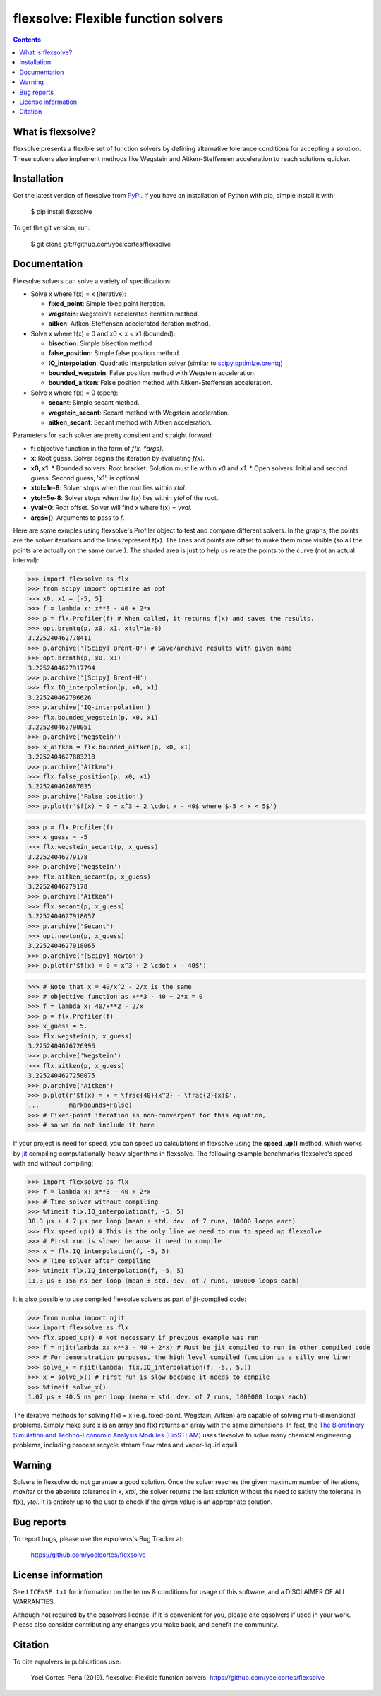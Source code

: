========================================================
flexsolve: Flexible function solvers
========================================================
.. image:: http://img.shields.io/badge/license-MIT-blue.svg?style=flat
   :target: https://github.com/yoelcortes/flexsolve/blob/master/LICENSE.txt
   :alt: license
.. image:: http://img.shields.io/pypi/v/flexsolve.svg?style=flat
   :target: https://pypi.python.org/pypi/flexsolve
   :alt: Version_status

.. contents::

What is flexsolve?
------------------

flexsolve presents a flexible set of function solvers by defining alternative
tolerance conditions for accepting a solution. These solvers also implement
methods like Wegstein and Aitken-Steffensen acceleration to reach solutions
quicker.

Installation
------------

Get the latest version of flexsolve from `PyPI <https://pypi.python.org/pypi/flexsolve/>`__. If you have an installation of Python with pip, simple install it with:

    $ pip install flexsolve

To get the git version, run:

    $ git clone git://github.com/yoelcortes/flexsolve

Documentation
-------------

Flexsolve solvers can solve a variety of specifications:

* Solve x where f(x) = x (iterative):

  * **fixed_point**: Simple fixed point iteration.

  * **wegstein**: Wegstein's accelerated iteration method.

  * **aitken**: Aitken-Steffensen accelerated iteration method.

* Solve x where f(x) = 0 and x0 < x < x1 (bounded):

  * **bisection**: Simple bisection method

  * **false_position**: Simple false position method.

  * **IQ_interpolation**: Quadratic interpolation solver (similar to `scipy.optimize.brentq <https://docs.scipy.org/doc/scipy-0.14.0/reference/generated/scipy.optimize.brentq.html>`__)

  * **bounded_wegstein**: False position method with Wegstein acceleration.

  * **bounded_aitken**: False position method with Aitken-Steffensen acceleration.

* Solve x where f(x) = 0 (open):

  * **secant**: Simple secant method.

  * **wegstein_secant**: Secant method with Wegstein acceleration.

  * **aitken_secant**: Secant method with Aitken acceleration.

Parameters for each solver are pretty consitent and straight forward:

* **f**: objective function in the form of `f(x, *args)`.
* **x**: Root guess. Solver begins the iteration by evaluating `f(x)`.
* **x0, x1**: 
  * Bounded solvers: Root bracket. Solution must lie within `x0` and `x1`.
  * Open solvers: Initial and second guess. Second guess, 'x1', is optional.
* **xtol=1e-8**: Solver stops when the root lies within `xtol`.
* **ytol=5e-8**: Solver stops when the f(x) lies within `ytol` of the root.
* **yval=0**: Root offset. Solver will find x where f(x) = `yval`.
* **args=()**: Arguments to pass to `f`.

Here are some exmples using flexsolve's Profiler object to test and compare
different solvers. In the graphs, the points are the solver iterations and 
the lines represent f(x). The lines and points are offset to make them more visible
(so all the points are actually on the same curve!). The shaded area is just to 
help us relate the points to the curve (not an actual interval):

.. code-block:: python

    >>> import flexsolve as flx 
    >>> from scipy import optimize as opt
    >>> x0, x1 = [-5, 5]
    >>> f = lambda x: x**3 - 40 + 2*x 
    >>> p = flx.Profiler(f) # When called, it returns f(x) and saves the results.
    >>> opt.brentq(p, x0, x1, xtol=1e-8)
    3.225240462778411
    >>> p.archive('[Scipy] Brent-Q') # Save/archive results with given name
    >>> opt.brenth(p, x0, x1)
    3.2252404627917794
    >>> p.archive('[Scipy] Brent-H')
    >>> flx.IQ_interpolation(p, x0, x1)
    3.225240462796626
    >>> p.archive('IQ-interpolation')
    >>> flx.bounded_wegstein(p, x0, x1)
    3.225240462790051
    >>> p.archive('Wegstein')
    >>> x_aitken = flx.bounded_aitken(p, x0, x1)
    3.2252404627883218
    >>> p.archive('Aitken')
    >>> flx.false_position(p, x0, x1)
    3.225240462687035
    >>> p.archive('False position')
    >>> p.plot(r'$f(x) = 0 = x^3 + 2 \cdot x - 40$ where $-5 < x < 5$')

.. image:: https://raw.githubusercontent.com/yoelcortes/flexsolve/master/docs/images/bounded_solvers_example.png

.. code-block:: python

    >>> p = flx.Profiler(f)
    >>> x_guess = -5
    >>> flx.wegstein_secant(p, x_guess)
    3.22524046279178
    >>> p.archive('Wegstein')
    >>> flx.aitken_secant(p, x_guess)
    3.22524046279178
    >>> p.archive('Aitken')
    >>> flx.secant(p, x_guess)
    3.2252404627918057
    >>> p.archive('Secant')
    >>> opt.newton(p, x_guess)
    3.2252404627918065
    >>> p.archive('[Scipy] Newton')
    >>> p.plot(r'$f(x) = 0 = x^3 + 2 \cdot x - 40$')

.. image:: https://raw.githubusercontent.com/yoelcortes/flexsolve/master/docs/images/general_solvers_example.png

.. code-block:: python

    >>> # Note that x = 40/x^2 - 2/x is the same
    >>> # objective function as x**3 - 40 + 2*x = 0
    >>> f = lambda x: 40/x**2 - 2/x
    >>> p = flx.Profiler(f)
    >>> x_guess = 5.
    >>> flx.wegstein(p, x_guess)
    3.2252404626726996
    >>> p.archive('Wegstein')
    >>> flx.aitken(p, x_guess)
    3.2252404627250075
    >>> p.archive('Aitken')
    >>> p.plot(r'$f(x) = x = \frac{40}{x^2} - \frac{2}{x}$',
    ...        markbounds=False)
    >>> # Fixed-point iteration is non-convergent for this equation,
    >>> # so we do not include it here

.. image:: https://raw.githubusercontent.com/yoelcortes/flexsolve/master/docs/images/fixed_point_solvers_example.png

If your project is need for speed, you can speed up calculations in flexsolve
using the **speed_up()** method, which works by `jit <https://numba.pydata.org/numba-doc/dev/index.html>`__
compiling computationally-heavy algorithms in flexsolve. The following example benchmarks flexsolve's speed
with and without compiling:

.. code-block:: python

    >>> import flexsolve as flx
    >>> f = lambda x: x**3 - 40 + 2*x 
    >>> # Time solver without compiling
    >>> %timeit flx.IQ_interpolation(f, -5, 5)
    38.3 µs ± 4.7 µs per loop (mean ± std. dev. of 7 runs, 10000 loops each)
    >>> flx.speed_up() # This is the only line we need to run to speed up flexsolve
    >>> # First run is slower because it need to compile
    >>> x = flx.IQ_interpolation(f, -5, 5) 
    >>> # Time solver after compiling
    >>> %timeit flx.IQ_interpolation(f, -5, 5)
    11.3 µs ± 156 ns per loop (mean ± std. dev. of 7 runs, 100000 loops each)
    
It is also possible to use compiled flexsolve solvers as part of jit-compiled 
code:

.. code-block:: python

    >>> from numba import njit
    >>> import flexsolve as flx
    >>> flx.speed_up() # Not necessary if previous example was run
    >>> f = njit(lambda x: x**3 - 40 + 2*x) # Must be jit compiled to run in other compiled code
    >>> # For demonstration purposes, the high level compiled function is a silly one liner
    >>> solve_x = njit(lambda: flx.IQ_interpolation(f, -5., 5.))
    >>> x = solve_x() # First run is slow because it needs to compile
    >>> %timeit solve_x()
    1.07 µs ± 40.5 ns per loop (mean ± std. dev. of 7 runs, 1000000 loops each)
    
The iterative methods for solving f(x) = x (e.g. fixed-point, Wegstain, Aitken) are 
capable of solving multi-dimensional problems. Simply make sure x is an array 
and f(x) returns an array with the same dimensions. In fact, the
`The Biorefinery Simulation and Techno-Economic Analysis Modules (BioSTEAM) <https://biosteam.readthedocs.io/en/latest/>`_ 
uses flexsolve to solve many chemical engineering problems, including 
process recycle stream flow rates and vapor-liquid equili

Warning
-------
Solvers in flexsolve do not garantee a good solution. Once the solver reaches
the given maximum number of iterations, `maxiter` or the absolute tolerance
in x, `xtol`, the solver returns the last solution without the need to 
satisty the tolerane in f(x), `ytol`. It is entirely up to the user to check
if the given value is an appropriate solution.

Bug reports
-----------

To report bugs, please use the eqsolvers's Bug Tracker at:

    https://github.com/yoelcortes/flexsolve


License information
-------------------

See ``LICENSE.txt`` for information on the terms & conditions for usage
of this software, and a DISCLAIMER OF ALL WARRANTIES.

Although not required by the eqsolvers license, if it is convenient for you,
please cite eqsolvers if used in your work. Please also consider contributing
any changes you make back, and benefit the community.


Citation
--------

To cite eqsolvers in publications use:

    Yoel Cortes-Pena (2019). flexsolve: Flexible function solvers.
    https://github.com/yoelcortes/flexsolve
